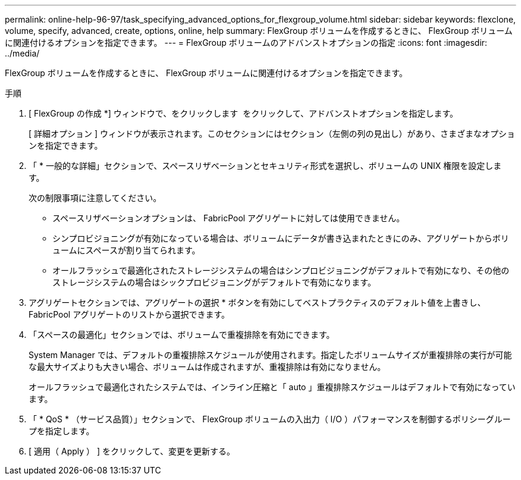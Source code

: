 ---
permalink: online-help-96-97/task_specifying_advanced_options_for_flexgroup_volume.html 
sidebar: sidebar 
keywords: flexclone, volume, specify, advanced, create, options, online, help 
summary: FlexGroup ボリュームを作成するときに、 FlexGroup ボリュームに関連付けるオプションを指定できます。 
---
= FlexGroup ボリュームのアドバンストオプションの指定
:icons: font
:imagesdir: ../media/


[role="lead"]
FlexGroup ボリュームを作成するときに、 FlexGroup ボリュームに関連付けるオプションを指定できます。

.手順
. [ FlexGroup の作成 *] ウィンドウで、をクリックします image:../media/advanced_options.gif[""] をクリックして、アドバンストオプションを指定します。
+
[ 詳細オプション ] ウィンドウが表示されます。このセクションにはセクション（左側の列の見出し）があり、さまざまなオプションを指定できます。

. 「 * 一般的な詳細」セクションで、スペースリザベーションとセキュリティ形式を選択し、ボリュームの UNIX 権限を設定します。
+
次の制限事項に注意してください。

+
** スペースリザベーションオプションは、 FabricPool アグリゲートに対しては使用できません。
** シンプロビジョニングが有効になっている場合は、ボリュームにデータが書き込まれたときにのみ、アグリゲートからボリュームにスペースが割り当てられます。
** オールフラッシュで最適化されたストレージシステムの場合はシンプロビジョニングがデフォルトで有効になり、その他のストレージシステムの場合はシックプロビジョニングがデフォルトで有効になります。


. アグリゲートセクションでは、アグリゲートの選択 * ボタンを有効にしてベストプラクティスのデフォルト値を上書きし、 FabricPool アグリゲートのリストから選択できます。
. 「スペースの最適化」セクションでは、ボリュームで重複排除を有効にできます。
+
System Manager では、デフォルトの重複排除スケジュールが使用されます。指定したボリュームサイズが重複排除の実行が可能な最大サイズよりも大きい場合、ボリュームは作成されますが、重複排除は有効になりません。

+
オールフラッシュで最適化されたシステムでは、インライン圧縮と「 auto 」重複排除スケジュールはデフォルトで有効になっています。

. 「 * QoS * （サービス品質）」セクションで、 FlexGroup ボリュームの入出力（ I/O ）パフォーマンスを制御するポリシーグループを指定します。
. [ 適用（ Apply ） ] をクリックして、変更を更新する。

